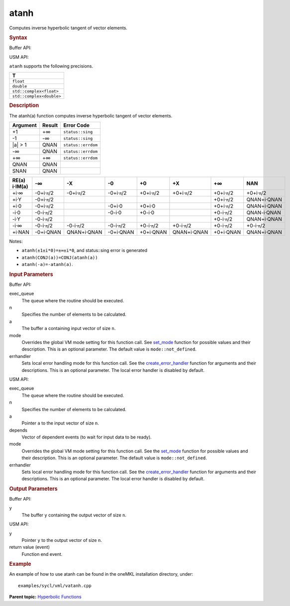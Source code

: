 .. _atanh:

atanh
=====


.. container::


   Computes inverse hyperbolic tangent of vector elements.


   .. container:: section
      :name: GUID-2CCDC84B-41CC-4B77-A2A9-504118A2C011


      .. rubric:: Syntax
         :name: syntax
         :class: sectiontitle


      Buffer API:


      .. cpp:function::  void atanh(queue& exec_queue, int64_t n,      buffer<T,1>& a, buffer<T,1>& y, uint64_t mode = mode::not_defined,      error_handler<T> errhandler = {} )

      USM API:


      .. cpp:function::  event atanh(queue& exec_queue, int64_t n, T\* a,      T\* y, vector_class<event>\* depends, uint64_t mode =      mode::not_defined, error_handler<T> errhandler = {} )

      ``atanh`` supports the following precisions.


      .. list-table:: 
         :header-rows: 1

         * -  T 
         * -  ``float`` 
         * -  ``double`` 
         * -  ``std::complex<float>`` 
         * -  ``std::complex<double>`` 




.. container:: section
   :name: GUID-3A64A0E2-3410-4737-BFF6-1B95BA6927E6


   .. rubric:: Description
      :name: description
      :class: sectiontitle


   The atanh(a) function computes inverse hyperbolic tangent of vector
   elements.


   .. container:: tablenoborder


      .. list-table:: 
         :header-rows: 1

         * -  Argument 
           -  Result 
           -  Error Code 
         * -  +1 
           -  +∞ 
           -  ``status::sing`` 
         * -  -1 
           -  -∞ 
           -  ``status::sing`` 
         * -  \|a\| > 1 
           -  QNAN 
           -  ``status::errdom`` 
         * -  -∞ 
           -  QNAN 
           -  ``status::errdom`` 
         * -  +∞ 
           -  +∞ 
           -  ``status::errdom`` 
         * -  QNAN 
           -  QNAN 
           -    
         * -  SNAN 
           -  QNAN 
           -    




   .. container:: tablenoborder


      .. list-table:: 
         :header-rows: 1

         * -     RE(a)      i·IM(a)    
           -     -∞           
           -     -X           
           -     -0           
           -     +0           
           -     +X           
           -     +∞           
           -     NAN           
         * -  +i·∞ 
           -  -0+i·\ ``π``/2 
           -  -0+i·\ ``π``/2 
           -  -0+i·\ ``π``/2 
           -  +0+i·\ ``π``/2 
           -  +0+i·\ ``π``/2 
           -  +0+i·\ ``π``/2 
           -  +0+i·\ ``π``/2 
         * -  +i·Y 
           -  -0+i·\ ``π``/2 
           -    
           -    
           -    
           -    
           -  +0+i·\ ``π``/2 
           -     QNAN+i·QNAN    
         * -  +i·0 
           -  -0+i·\ ``π``/2 
           -    
           -  -0+i·0 
           -  +0+i·0 
           -    
           -  +0+i·\ ``π``/2 
           -     QNAN+i·QNAN    
         * -  -i·0 
           -  -0-i·\ ``π``/2 
           -    
           -  -0-i·0 
           -  +0-i·0 
           -    
           -  +0-i·\ ``π``/2 
           -     QNAN-i·QNAN    
         * -  -i·Y 
           -  -0-i·\ ``π``/2 
           -    
           -    
           -    
           -    
           -  +0-i·\ ``π``/2 
           -     QNAN+i·QNAN    
         * -  -i·∞ 
           -  -0-i·\ ``π``/2 
           -  -0-i·\ ``π``/2 
           -  -0-i·\ ``π``/2 
           -  +0-i·\ ``π``/2 
           -  +0-i·\ ``π``/2 
           -  +0-i·\ ``π``/2 
           -  +0-i·\ ``π``/2 
         * -  +i·NAN 
           -     -0+i·QNAN    
           -     QNAN+i·QNAN    
           -     -0+i·QNAN    
           -     +0+i·QNAN    
           -     QNAN+i·QNAN    
           -     +0+i·QNAN    
           -     QNAN+i·QNAN    




   Notes:


   -  ``atanh(±1±i*0)=±∞±i*0``, and status::sing error is generated


   -  ``atanh(CONJ(a))=CONJ(atanh(a))``


   -  ``atanh(-a)=-atanh(a)``.


.. container:: section
   :name: GUID-8D31EE70-939F-4573-948A-01F1C3018531


   .. rubric:: Input Parameters
      :name: input-parameters
      :class: sectiontitle


   Buffer API:


   exec_queue
      The queue where the routine should be executed.


   n
      Specifies the number of elements to be calculated.


   a
      The buffer ``a`` containing input vector of size ``n``.


   mode
      Overrides the global VM mode setting for this function call. See
      `set_mode <setmode.html>`__
      function for possible values and their description. This is an
      optional parameter. The default value is ``mode::not_defined``.


   errhandler
      Sets local error handling mode for this function call. See the
      `create_error_handler <create_error_handler.html>`__
      function for arguments and their descriptions. This is an optional
      parameter. The local error handler is disabled by default.


   USM API:


   exec_queue
      The queue where the routine should be executed.


   n
      Specifies the number of elements to be calculated.


   a
      Pointer ``a`` to the input vector of size ``n``.


   depends
      Vector of dependent events (to wait for input data to be ready).


   mode
      Overrides the global VM mode setting for this function call. See
      the `set_mode <setmode.html>`__
      function for possible values and their description. This is an
      optional parameter. The default value is ``mode::not_defined``.


   errhandler
      Sets local error handling mode for this function call. See the
      `create_error_handler <create_error_handler.html>`__
      function for arguments and their descriptions. This is an optional
      parameter. The local error handler is disabled by default.


.. container:: section
   :name: GUID-08546E2A-7637-44E3-91A3-814E524F5FB7


   .. rubric:: Output Parameters
      :name: output-parameters
      :class: sectiontitle


   Buffer API:


   y
      The buffer ``y`` containing the output vector of size ``n``.


   USM API:


   y
      Pointer ``y`` to the output vector of size ``n``.


   return value (event)
      Function end event.


.. container:: section
   :name: GUID-C97BF68F-B566-4164-95E0-A7ADC290DDE2


   .. rubric:: Example
      :name: example
      :class: sectiontitle


   An example of how to use atanh can be found in the oneMKL installation
   directory, under:


   ::


      examples/sycl/vml/vatanh.cpp


.. container:: familylinks


   .. container:: parentlink


      **Parent topic:** `Hyperbolic
      Functions <hyperbolic-functions.html>`__


